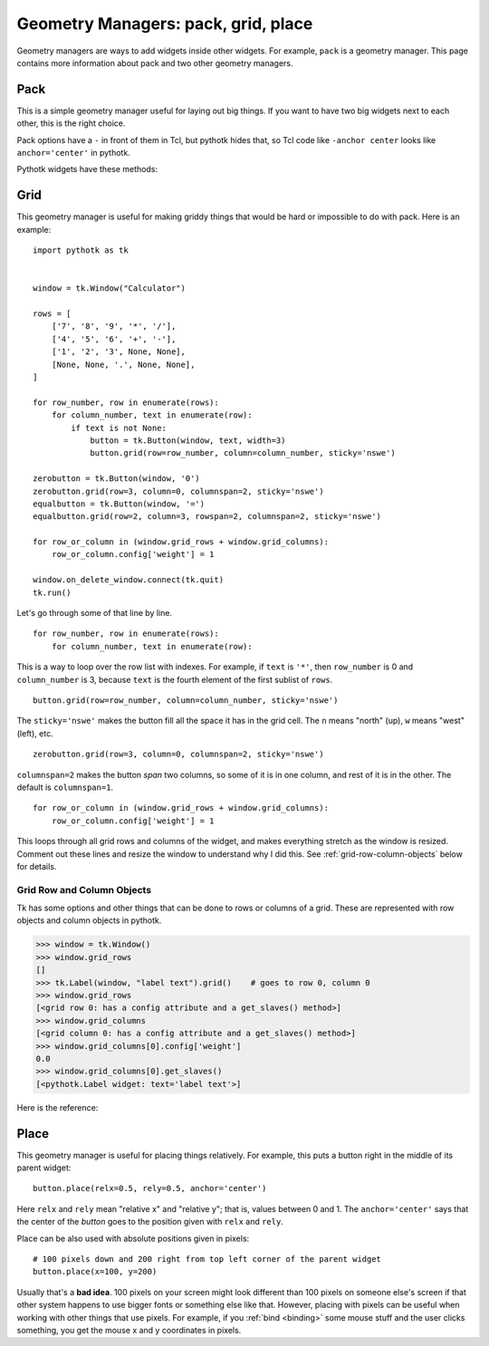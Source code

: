 .. _geometry-managers:

Geometry Managers: pack, grid, place
====================================

Geometry managers are ways to add widgets inside other widgets. For example,
``pack`` is a geometry manager. This page contains more information about pack
and two other geometry managers.


Pack
----

This is a simple geometry manager useful for laying out big things. If you want
to have two big widgets next to each other, this is the right choice.

.. seealso::
    There is a beginner-friendly introduction to pack
    :ref:`here <pack-with-frames>`.

Pack options have a ``-`` in front of them in Tcl, but pythotk hides that, so
Tcl code like ``-anchor center`` looks like ``anchor='center'`` in pythotk.

Pythotk widgets have these methods:

.. method:: pythotk.Widget.pack(**kwargs)

    Search for ``pack configure`` in :man:`pack(3tk)` for details. If you want
    to use the ``-in`` option, you can't do ``widget1.pack(in=widget2)``
    because ``in`` is a reserved keyword in Python and you get a syntax error,
    but pythotk lets you do ``widget1.pack(in_=widget2)`` instead.

.. method:: pythotk.Widget.pack_forget()

    See ``pack forget`` in :man:`pack(3tk)`.

.. method:: pythotk.Widget.pack_info()

    This returns the keyword arguments passed to :meth:`~.Widget.pack` with
    string keys. The types of values are as follows:

    * The value of ``'in'`` is a pythotk widget.
    * The value of ``'expand'`` is True or False.
    * The values of ``'ipadx'`` and ``'ipady'`` are :class:`.ScreenDistance`
      objects.
    * The values of ``'padx'`` and ``'pady'`` are lists of
      :class:`.ScreenDistance` objects. Each list contains 1 or 2 items; see
      ``-padx`` in :man:`pack(3tk)` for details.
    * Other values are strings.

    See also ``pack info`` in :man:`pack(3tk)`. The returned dictionary is a
    valid ``kwargs`` dict for :meth:`~.Widget.pack`, so you can do this::

        pack_info = widget.pack_info()
        widget.pack_forget()
        ...do something...
        widget.pack(**pack_info)

.. method:: pythotk.Widget.pack_slaves()

    Returns a list of other :class:`Widgets <.Widget>` packed into the widget.
    See ``pack slaves`` in :man:`pack(3tk)` for more details.


Grid
----

This geometry manager is useful for making griddy things that would be hard or
impossible to do with pack. Here is an example::

    import pythotk as tk


    window = tk.Window("Calculator")

    rows = [
        ['7', '8', '9', '*', '/'],
        ['4', '5', '6', '+', '-'],
        ['1', '2', '3', None, None],
        [None, None, '.', None, None],
    ]

    for row_number, row in enumerate(rows):
        for column_number, text in enumerate(row):
            if text is not None:
                button = tk.Button(window, text, width=3)
                button.grid(row=row_number, column=column_number, sticky='nswe')

    zerobutton = tk.Button(window, '0')
    zerobutton.grid(row=3, column=0, columnspan=2, sticky='nswe')
    equalbutton = tk.Button(window, '=')
    equalbutton.grid(row=2, column=3, rowspan=2, columnspan=2, sticky='nswe')

    for row_or_column in (window.grid_rows + window.grid_columns):
        row_or_column.config['weight'] = 1

    window.on_delete_window.connect(tk.quit)
    tk.run()

Let's go through some of that line by line.
::

    for row_number, row in enumerate(rows):
        for column_number, text in enumerate(row):

This is a way to loop over the row list with indexes. For example, if ``text``
is ``'*'``, then ``row_number`` is 0 and ``column_number`` is 3, because
``text`` is the fourth element of the first sublist of ``rows``.
::

    button.grid(row=row_number, column=column_number, sticky='nswe')

The ``sticky='nswe'`` makes the button fill all the space it has in the grid
cell. The ``n`` means "north" (up), ``w`` means "west" (left), etc.
::

    zerobutton.grid(row=3, column=0, columnspan=2, sticky='nswe')

``columnspan=2`` makes the button *span* two columns, so some of it is in one
column, and rest of it is in the other. The default is ``columnspan=1``.
::

    for row_or_column in (window.grid_rows + window.grid_columns):
        row_or_column.config['weight'] = 1

This loops through all grid rows and columns of the widget, and makes
everything stretch as the window is resized. Comment out these lines and resize
the window to understand why I did this. See :ref:`grid-row-column-objects`
below for details.


.. method:: pythotk.Widget.grid(**kwargs)

    Very similar to :meth:`~.Widget.pack`. See ``grid configure`` in
    :man:`grid(3tk)` for details.

.. method:: pythotk.Widget.grid_forget()

    See ``grid forget`` in :man:`grid(3tk)`.

.. method:: pythotk.Widget.grid_info()

    Very similar to :meth:`~.Widget.pack_info`. The types of values are as
    follows:

    * The value of ``'in'`` is a pythotk widget.
    * The values of ``'ipadx'`` and ``'ipady'`` are :class:`.ScreenDistance`
      objects.
    * The values of ``'padx'`` and ``'pady'`` are lists of
      :class:`.ScreenDistance` objects. Each list contains 1 or 2 items; see
      ``-padx`` in :man:`pack(3tk)` for details.
    * The values of ``'row'``, ``'rowspan'``, ``'column'`` and ``'columnspan'``
      are integers.
    * Other values are strings.

.. method:: pythotk.Widget.grid_slaves()

    Similar to :meth:`~.Widget.pack_slaves`. Use
    :meth:`row_or_column.get_slaves()` if you need the ``-row`` and ``-column``
    options of ``grid slaves`` in :man:`grid(3tk)`.

.. attribute:: pythotk.Widget.grid_rows
               pythotk.Widget.grid_columns

    Lists of :ref:`row objects or column objects <grid-row-column-objects>`.


.. _grid-row-column-objects:

Grid Row and Column Objects
~~~~~~~~~~~~~~~~~~~~~~~~~~~

Tk has some options and other things that can be done to rows or columns of a
grid. These are represented with row objects and column objects in pythotk.

>>> window = tk.Window()
>>> window.grid_rows
[]
>>> tk.Label(window, "label text").grid()    # goes to row 0, column 0
>>> window.grid_rows
[<grid row 0: has a config attribute and a get_slaves() method>]
>>> window.grid_columns
[<grid column 0: has a config attribute and a get_slaves() method>]
>>> window.grid_columns[0].config['weight']
0.0
>>> window.grid_columns[0].get_slaves()
[<pythotk.Label widget: text='label text'>]

Here is the reference:

.. attribute:: row_or_column.config

    An object that represents row or column options. Similar to
    :attr:`.Widget.config`.

    See ``grid columnconfigure`` and ``grid rowconfigure`` in :man:`grid(3tk)`
    for the available options. ``'weight'`` is a float, ``'minsize'`` and
    ``'pad'`` are :class:`.ScreenDistance` objects and ``'uniform'`` is a
    string.

.. method:: row_or_column.get_slaves()

    Returns a list of widgets in the row or column.

    This calls ``grid slaves`` documented in :man:`grid(3tk)` with a ``-row``
    or ``-column`` option.


Place
-----

This geometry manager is useful for placing things relatively. For example,
this puts a button right in the middle of its parent widget::

    button.place(relx=0.5, rely=0.5, anchor='center')

Here ``relx`` and ``rely`` mean "relative x" and "relative y"; that is, values
between 0 and 1. The ``anchor='center'`` says that the center of the *button*
goes to the position given with ``relx`` and ``rely``.

Place can be also used with absolute positions given in pixels:
::

    # 100 pixels down and 200 right from top left corner of the parent widget
    button.place(x=100, y=200)

Usually that's a **bad idea**. 100 pixels on your screen might look different
than 100 pixels on someone else's screen if that other system happens to use
bigger fonts or something else like that. However, placing with pixels can be
useful when working with other things that use pixels. For example, if you
:ref:`bind <binding>` some mouse stuff and the user clicks something, you get
the mouse x and y coordinates in pixels.


.. method:: pythotk.Widget.place(**kwargs)

    See ``place configure`` in :man:`place(3tk)` for details. This is similar
    to :meth:`~.Widget.pack`.

.. method:: pythotk.Widget.place_forget()

    See ``place forget`` in :man:`place(3tk)`.

.. method:: pythotk.Widget.place_info()

    Very similar to :meth:`~.Widget.pack_info` and :meth:`~.Widget.grid_info`.
    The types of values are as follows:

    * The value of ``'in'`` is a pythotk widget.
    * The values of ``'width'``, ``'height'``, ``'x'`` and ``'y'`` are
      :class:`.ScreenDistance` objects.
    * The values of ``'relwidth'``, ``'relheight'``, ``'relx'`` and ``'rely'``
      are floats.
    * Other values are strings.

    See also ``place info`` in :man:`place(3tk)`.

.. method:: pythotk.Widget.place_slaves()

    Returns a list of other :class:`Widgets <.Widget>` placed into the widget.
